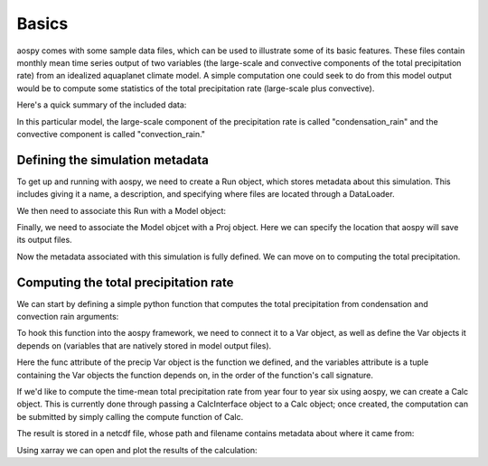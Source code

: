 ######
Basics
######

aospy comes with some sample data files, which can be used to illustrate some
of its basic features.  These files contain monthly mean time series output of
two variables (the large-scale and convective components of the total
precipitation rate) from an idealized aquaplanet climate model.  A simple
computation one could seek to do from this model output would be to compute
some statistics of the total precipitation rate (large-scale plus convective).

Here's a quick summary of the included data:

.. ipython:: python
   
   import xarray as xr
   xr.open_mfdataset('../aospy/test/data/netcdf/000[4-6]0101.precip_monthly.nc')

In this particular model, the large-scale component of the precipitation rate
is called "condensation_rain" and the convective component is called
"convection_rain."

Defining the simulation metadata
--------------------------------

To get up and running with aospy, we need to create a Run object, which
stores metadata about this simulation.  This includes giving it a name, a
description, and specifying where files are located through a DataLoader.

.. ipython:: python

    from datetime import datetime
    
    from aospy import Run
    from aospy.data_loader import DictDataLoader
    file_map = {'monthly': '../aospy/test/data/netcdf/000[4-6]0101.precip_monthly.nc'}
    example_run = Run(
        name='example_run',
        description=(
            'Control simulation of the idealized moist model'
        ),
        data_loader=DictDataLoader(file_map)
    )
    
We then need to associate this Run with a Model object:

.. ipython:: python

    from aospy import Model
    example_model = Model(
        name='example_model',
        grid_file_paths=(
            '../aospy/test/data/netcdf/00040101.precip_monthly.nc',
            '../aospy/test/data/netcdf/im.landmask.nc'
        ),
        runs=[example_run]
    )

Finally, we need to associate the Model objcet with a Proj object.  Here we can
specify the location that aospy will save its output files.

.. ipython:: python

    from aospy import Proj
    example_proj = Proj(
        'example_proj',
        direc_out='example-output',
        tar_direc_out='example-tar-output',
        models=(example_model,)
    )

Now the metadata associated with this simulation is fully defined.  We can move
on to computing the total precipitation.  

Computing the total precipitation rate
--------------------------------------

We can start by defining a simple
python function that computes the total precipitation from condensation and
convection rain arguments:

.. ipython:: python

    def total_precipitation(condensation_rain, convection_rain):
        return condensation_rain + convection_rain

To hook this function into the aospy framework, we need to connect it to a Var
object, as well as define the Var objects it depends on (variables that are
natively stored in model output files).

.. ipython:: python

   from aospy import Var
   condensation_rain = Var(
       name='condensation_rain',
       alt_names=('prec_ls',),
       def_time=True,
       description=('condensation rain'),
   )

   convection_rain = Var(
       name='convection_rain',
       alt_names=('prec_conv',),
       def_time=True,
       description=('convection rain'),
   )

   precip = Var(
       name='total_precipitation',
       def_time=True,
       description=('total precipitation rate'),
       func=total_precipitation,
       variables=(condensation_rain, convection_rain)
   )

Here the func attribute of the precip Var object is the function we
defined, and the variables attribute is a tuple containing the Var objects the
function depends on, in the order of the function's call signature.

If we'd like to compute the time-mean total precipitation rate from year four
to year six using aospy, we
can create a Calc object.  This is currently done through passing a
CalcInterface object to a Calc object; once created, the computation can be
submitted by simply calling the compute function of Calc.  

.. ipython:: python

    from aospy import CalcInterface, Calc
    calc_int = CalcInterface(
        proj=example_proj,
        model=example_model,
        run=example_run,
        var=precip,
        date_range=(datetime(4, 1, 1), datetime(6, 12, 31)),
        intvl_in='monthly',
        dtype_in_time='ts',
        intvl_out='ann',
        dtype_out_time='av'
    )
    Calc(calc_int).compute()

The result is stored in a netcdf file, whose path and filename contains metadata about where
it came from:

.. ipython:: python
             
    calc_int.path_out['av']

Using xarray we can open and plot the results of the calculation:

.. ipython:: python

    xr.open_dataset(calc_int.path_out['av']).total_precipitation.plot()
